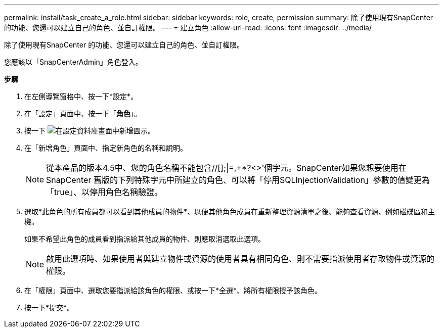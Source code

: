 ---
permalink: install/task_create_a_role.html 
sidebar: sidebar 
keywords: role, create, permission 
summary: 除了使用現有SnapCenter 的功能、您還可以建立自己的角色、並自訂權限。 
---
= 建立角色
:allow-uri-read: 
:icons: font
:imagesdir: ../media/


[role="lead"]
除了使用現有SnapCenter 的功能、您還可以建立自己的角色、並自訂權限。

您應該以「SnapCenterAdmin」角色登入。

*步驟*

. 在左側導覽窗格中、按一下*設定*。
. 在「設定」頁面中、按一下「*角色*」。
. 按一下 image:../media/add_icon_configure_database.gif["在設定資料庫畫面中新增圖示"]。
. 在「新增角色」頁面中、指定新角色的名稱和說明。
+

NOTE: 從本產品的版本4.5中、您的角色名稱不能包含//[];|=,+*?<>'個字元。SnapCenter如果您想要使用在SnapCenter 舊版的下列特殊字元中所建立的角色、可以將「停用SQLInjectionValidation」參數的值變更為「true」、以停用角色名稱驗證。

. 選取*此角色的所有成員都可以看到其他成員的物件*、以便其他角色成員在重新整理資源清單之後、能夠查看資源、例如磁碟區和主機。
+
如果不希望此角色的成員看到指派給其他成員的物件、則應取消選取此選項。

+

NOTE: 啟用此選項時、如果使用者與建立物件或資源的使用者具有相同角色、則不需要指派使用者存取物件或資源的權限。

. 在「權限」頁面中、選取您要指派給該角色的權限、或按一下*全選*、將所有權限授予該角色。
. 按一下*提交*。

